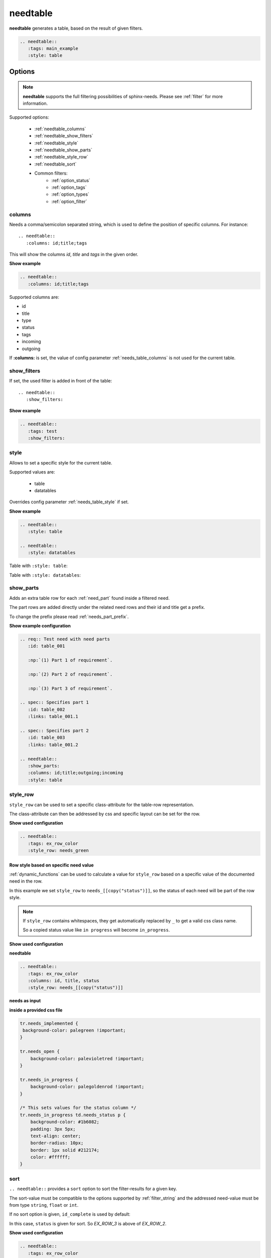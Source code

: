 .. _needtable:

needtable
=========

.. versionadded:: 0.2.0

**needtable** generates a table, based on the result of given filters.

.. code-block:: rst

   .. needtable::
      :tags: main_example
      :style: table

.. needtable::
   :tags: main_example
   :style: table


Options
-------

.. note:: **needtable** supports the full filtering possibilities of sphinx-needs.
          Please see :ref:`filter` for more information.

Supported options:

 * :ref:`needtable_columns`
 * :ref:`needtable_show_filters`
 * :ref:`needtable_style`
 * :ref:`needtable_show_parts`
 * :ref:`needtable_style_row`
 * :ref:`needtable_sort`
 * Common filters:
    * :ref:`option_status`
    * :ref:`option_tags`
    * :ref:`option_types`
    * :ref:`option_filter`


.. _needtable_columns:

columns
~~~~~~~
Needs a comma/semicolon separated string, which is used to define the position of specific columns.
For instance::

    .. needtable::
       :columns: id;title;tags


This will show the columns *id*, *title* and *tags* in the given order.

.. container:: toggle

   .. container::  header

      **Show example**

   .. code-block:: rst

      .. needtable::
         :columns: id;title;tags

   .. needtable::
      :tags: test
      :columns: id;title;tags
      :style: table


Supported columns are:

* id
* title
* type
* status
* tags
* incoming
* outgoing

If **:columns:** is set, the value of config parameter :ref:`needs_table_columns` is not used for the current table.


.. _needtable_show_filters:

show_filters
~~~~~~~~~~~~

If set, the used filter is added in front of the table::

   .. needtable::
      :show_filters:


.. container:: toggle

   .. container::  header

      **Show example**

   .. code-block:: rst

      .. needtable::
         :tags: test
         :show_filters:

   .. needtable::
      :tags: test
      :columns: id;title;tags
      :show_filters:
      :style: table


.. _needtable_style:

style
~~~~~
Allows to set a specific style for the current table.

Supported values are:

 * table
 * datatables

Overrides config parameter :ref:`needs_table_style` if set.

.. container:: toggle

   .. container::  header

      **Show example**

   .. code-block:: rst


      .. needtable::
         :style: table

      .. needtable::
         :style: datatables

   Table with ``:style: table``:

   .. needtable::
         :tags: awesome
         :style: table

   Table with ``:style: datatables``:

   .. needtable::
      :tags: awesome
      :style: datatables

.. _needtable_show_parts:

show_parts
~~~~~~~~~~

.. versionadded:: 0.3.6

Adds an extra table row for each :ref:`need_part` found inside a filtered need.

The part rows are added directly under the related need rows and their id and title get a prefix.

To change the prefix please read :ref:`needs_part_prefix`.

.. needtable::
   :tags: test_table
   :show_parts:
   :columns: id;title;outgoing;incoming
   :style: table

.. container:: toggle

   .. container::  header

      **Show example configuration**

   .. code-block:: rst


      .. req:: Test need with need parts
         :id: table_001

         :np:`(1) Part 1 of requirement`.

         :np:`(2) Part 2 of requirement`.

         :np:`(3) Part 3 of requirement`.

      .. spec:: Specifies part 1
         :id: table_002
         :links: table_001.1

      .. spec:: Specifies part 2
         :id: table_003
         :links: table_001.2

      .. needtable::
         :show_parts:
         :columns: id;title;outgoing;incoming
         :style: table


   .. req:: Test need with need parts
      :id: table_001
      :tags: test_table

      :np:`(1) Part 1 of requirement`.

      :np:`(2) Part 2 of requirement`.

      :np:`(3) Part 3 of requirement`.


   .. spec:: Specifies part 1
      :id: table_002
      :tags: test_table
      :links: table_001.1

   .. spec:: Specifies part 2
      :id: table_003
      :tags: test_table
      :links: table_001.2

.. _needtable_style_row:

style_row
~~~~~~~~~

.. versionadded:: 0.4.1

``style_row`` can be used to set a specific class-attribute for the table-row representation.

The class-attribute can then be addressed by css and specific layout can be set for the row.

.. needtable::
      :tags: ex_row_color
      :style_row: needs_green

.. container:: toggle

   .. container::  header

      **Show used configuration**

   .. code-block:: rst

      .. needtable::
         :tags: ex_row_color
         :style_row: needs_green

Row style based on specific need value
......................................

:ref:`dynamic_functions` can be used to calculate a value for ``style_row`` based on a specific value of the
documented need in the row.

.. needtable::
   :tags: ex_row_color
   :columns: id, title, status
   :style_row: needs_[[copy("status")]]

In this example we set ``style_row`` to ``needs_[[copy("status")]]``, so the status of each need will be
part of the row style.

.. note::

   If ``style_row`` contains whitespaces, they get automatically replaced by ``_`` to get a valid css class name.

   So a copied status value like ``in progress`` will become ``in_progress``.

.. container:: toggle

   .. container::  header

      **Show used configuration**

   **needtable**

   .. code-block:: rst

      .. needtable::
         :tags: ex_row_color
         :columns: id, title, status
         :style_row: needs_[[copy("status")]]

   **needs as input**

   .. req:: Implemented spec
      :id: EX_ROW_1
      :tags: ex_row_color
      :status: implemented

   .. req:: Not implemented spec
      :id: EX_ROW_2
      :tags: ex_row_color
      :status: open

   .. req:: Spec under progress
      :id: EX_ROW_3
      :tags: ex_row_color
      :status: in progress

   **inside a provided css file**

   .. code-block:: css

      tr.needs_implemented {
       background-color: palegreen !important;
      }

      tr.needs_open {
          background-color: palevioletred !important;
      }

      tr.needs_in_progress {
          background-color: palegoldenrod !important;
      }

      /* This sets values for the status column */
      tr.needs_in_progress td.needs_status p {
          background-color: #1b6082;
          padding: 3px 5px;
          text-align: center;
          border-radius: 10px;
          border: 1px solid #212174;
          color: #ffffff;
      }


.. _needtable_sort:

sort
~~~~
.. versionadded:: 0.4.3

``.. needtable::`` provides a ``sort`` option to sort the filter-results for a given key.

The sort-value must be compatible to the options supported by :ref:`filter_string` and the addressed need-value
must be from type ``string``, ``float`` or ``int``.

If no sort option is given, ``id_complete`` is used by default:

.. needtable::
   :tags: ex_row_color
   :style: table

In this case, ``status`` is given for sort. So *EX_ROW_3* is above of *EX_ROW_2*.

.. needtable::
   :tags: ex_row_color
   :style: table
   :sort: status

.. container:: toggle

   .. container::  header

      **Show used configuration**

   .. code-block:: rst

      .. needtable::
         :tags: ex_row_color
         :style: table

      .. needtable::
         :tags: ex_row_color
         :style: table
         :sort: status

.. note::

   Sorting may only work if the standard sphinx-table is used for output: ``:style: table``.
   The default DatabTables table uses Javascript to sort results by its own.


